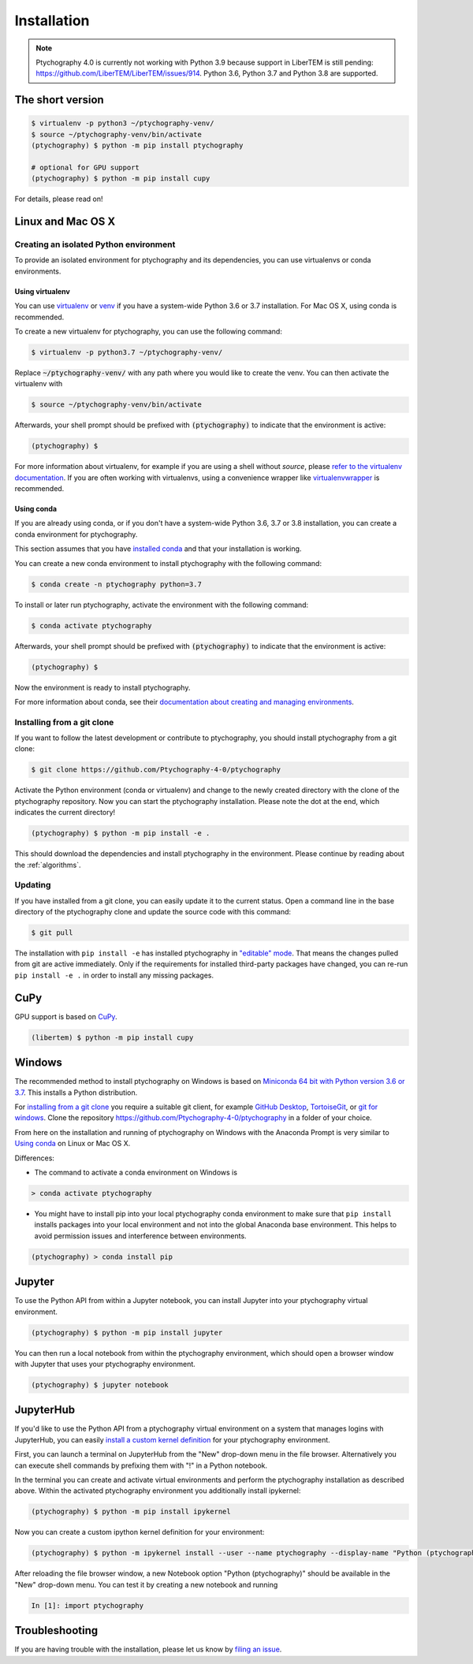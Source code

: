 .. _`installation`:

Installation
============

.. note::
    Ptychography 4.0 is currently not working with Python 3.9
    because support in LiberTEM is still pending:
    https://github.com/LiberTEM/LiberTEM/issues/914. Python 3.6, Python
    3.7 and Python 3.8 are supported.

The short version
-----------------

.. code-block:: shell

    $ virtualenv -p python3 ~/ptychography-venv/
    $ source ~/ptychography-venv/bin/activate
    (ptychography) $ python -m pip install ptychography

    # optional for GPU support
    (ptychography) $ python -m pip install cupy

For details, please read on!


Linux and Mac OS X
------------------

Creating an isolated Python environment
~~~~~~~~~~~~~~~~~~~~~~~~~~~~~~~~~~~~~~~

To provide an isolated environment for ptychography and its dependencies, you can
use virtualenvs or conda environments.

Using virtualenv
################

You can use `virtualenv <https://virtualenv.pypa.io/>`_ or `venv
<https://docs.python.org/3/tutorial/venv.html>`_ if you have a system-wide
Python 3.6 or 3.7 installation. For Mac OS X, using conda is recommended.

To create a new virtualenv for ptychography, you can use the following command:

.. code-block:: shell

    $ virtualenv -p python3.7 ~/ptychography-venv/

Replace :code:`~/ptychography-venv/` with any path where you would like to create
the venv. You can then activate the virtualenv with

.. code-block:: shell
    
    $ source ~/ptychography-venv/bin/activate

Afterwards, your shell prompt should be prefixed with :code:`(ptychography)` to
indicate that the environment is active:

.. code-block:: shell

    (ptychography) $ 

For more information about virtualenv, for example if you are using a shell
without `source`, please `refer to the virtualenv documentation
<https://virtualenv.pypa.io/en/latest/user_guide.html>`_. If you are often
working with virtualenvs, using a convenience wrapper like `virtualenvwrapper
<https://virtualenvwrapper.readthedocs.io/en/latest/>`_ is recommended.

Using conda
###########

If you are already using conda, or if you don't have a system-wide Python 3.6, 3.7 or
3.8 installation, you can create a conda environment for ptychography.

This section assumes that you have `installed conda
<https://conda.io/projects/conda/en/latest/user-guide/install/index.html#regular-installation>`_
and that your installation is working.

You can create a new conda environment to install ptychography with the following
command:

.. code-block:: shell

    $ conda create -n ptychography python=3.7

To install or later run ptychography, activate the environment with the following
command:

.. code-block:: shell  

    $ conda activate ptychography

Afterwards, your shell prompt should be prefixed with :code:`(ptychography)` to
indicate that the environment is active:

.. code-block:: shell

    (ptychography) $ 

Now the environment is ready to install ptychography.
    
For more information about conda, see their `documentation about creating and
managing environments
<https://conda.io/projects/conda/en/latest/user-guide/tasks/manage-environments.html>`_.

.. Installing from PyPi
.. ~~~~~~~~~~~~~~~~~~~~

.. To install the latest release version, you can use pip. Activate the Python
   environment (conda or virtualenv) and install using:

.. .. code-block:: shell

..    (ptychography) $ python -m pip install ptychography

.. This should install ptychography and its dependencies in the environment. Please
   continue by reading about the :ref:`algorithms`.

.. _`installing from a git clone`:

Installing from a git clone
~~~~~~~~~~~~~~~~~~~~~~~~~~~

If you want to follow the latest development or contribute to ptychography, you
should install ptychography from a git clone:

.. code-block:: shell

    $ git clone https://github.com/Ptychography-4-0/ptychography

Activate the Python environment (conda or virtualenv) and change to the newly
created directory with the clone of the ptychography repository. Now you can start
the ptychography installation. Please note the dot at the end, which indicates the
current directory!

.. code-block:: shell
    
    (ptychography) $ python -m pip install -e .

This should download the dependencies and install ptychography in the environment.
Please continue by reading about the :ref:`algorithms`.

Updating
~~~~~~~~

If you have installed from a git clone, you can easily update it to the current
status. Open a command line in the base directory of the ptychography clone and
update the source code with this command:

.. code-block:: shell

    $ git pull
    
The installation with ``pip install -e`` has installed ptychography in `"editable"
mode <https://pip.pypa.io/en/stable/reference/pip_install/#editable-installs>`_.
That means the changes pulled from git are active immediately. Only if the
requirements for installed third-party packages have changed, you can re-run
``pip install -e .`` in order to install any missing packages.

CuPy
----

GPU support is based on `CuPy <https://cupy.dev/>`_.

.. code-block:: shell

    (libertem) $ python -m pip install cupy

Windows
-------

The recommended method to install ptychography on Windows is based on `Miniconda 64
bit with Python version 3.6 or 3.7 <https://docs.conda.io/en/latest/miniconda.html>`_.
This installs a Python distribution.

For `installing from a git clone`_ you require a suitable git client, for
example `GitHub Desktop <https://desktop.github.com/>`_, `TortoiseGit
<https://tortoisegit.org/>`_, or `git for windows
<https://gitforwindows.org/>`_. Clone the repository
https://github.com/Ptychography-4-0/ptychography in a folder of your choice.

From here on the installation and running of ptychography on Windows with the
Anaconda Prompt is very similar to `Using conda`_ on Linux or Mac OS X.

Differences:

* The command to activate a conda environment on Windows is

.. code-block:: shell

    > conda activate ptychography
    
* You might have to install pip into your local ptychography conda environment to
  make sure that ``pip install`` installs packages into your local environment and
  not into the global Anaconda base environment. This helps to avoid permission
  issues and interference between environments.

.. code-block:: shell

    (ptychography) > conda install pip

Jupyter
-------

To use the Python API from within a Jupyter notebook, you can install Jupyter
into your ptychography virtual environment.

.. code-block:: shell

    (ptychography) $ python -m pip install jupyter

You can then run a local notebook from within the ptychography environment, which
should open a browser window with Jupyter that uses your ptychography environment.

.. code-block:: shell

    (ptychography) $ jupyter notebook

JupyterHub
----------

If you'd like to use the Python API from a ptychography virtual environment on a
system that manages logins with JupyterHub, you can easily `install a custom
kernel definition
<https://ipython.readthedocs.io/en/stable/install/kernel_install.html>`_ for
your ptychography environment.

First, you can launch a terminal on JupyterHub from the "New" drop-down menu in
the file browser. Alternatively you can execute shell commands by prefixing them
with "!" in a Python notebook.

In the terminal you can create and activate virtual environments and perform the
ptychography installation as described above. Within the activated ptychography
environment you additionally install ipykernel:

.. code-block:: shell

    (ptychography) $ python -m pip install ipykernel

Now you can create a custom ipython kernel definition for your environment:

.. code-block:: shell

    (ptychography) $ python -m ipykernel install --user --name ptychography --display-name "Python (ptychography)"

After reloading the file browser window, a new Notebook option "Python
(ptychography)" should be available in the "New" drop-down menu. You can test it by
creating a new notebook and running

.. code-block:: python

    In [1]: import ptychography

Troubleshooting
---------------

If you are having trouble with the installation, please let us know by `filing
an issue <https://github.com/Ptychography-4-0/ptychography/issues>`_.
